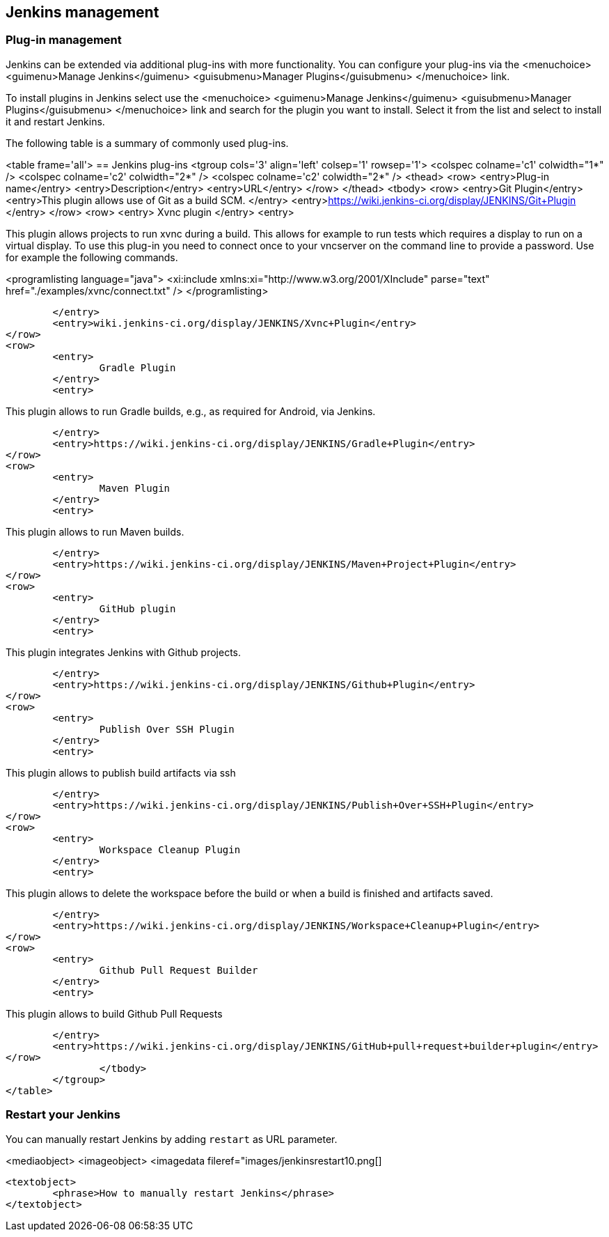 [[jenkinsmanagement]]
== Jenkins management

[[jenkins_pluginmanagement]]
=== Plug-in management
		
Jenkins can be extended via additional plug-ins with more
functionality. You can configure your plug-ins via
the
<menuchoice>
	<guimenu>Manage Jenkins</guimenu>
	<guisubmenu>Manager Plugins</guisubmenu>
</menuchoice>
link.
		
		
To install plugins in Jenkins select
use the
<menuchoice>
	<guimenu>Manage Jenkins</guimenu>
	<guisubmenu>Manager Plugins</guisubmenu>
</menuchoice>
link and search for the plugin you want to install. Select it from the list and select to
install it and restart
Jenkins.
		

		
The following table is a summary of commonly used plug-ins.

<table frame='all'>
== Jenkins plug-ins
	<tgroup cols='3' align='left' colsep='1' rowsep='1'>
		<colspec colname='c1' colwidth="1*" />
		<colspec colname='c2' colwidth="2*" />
		<colspec colname='c2' colwidth="2*" />
		<thead>
<row>
	<entry>Plug-in name</entry>
	<entry>Description</entry>
	<entry>URL</entry>
</row>
		</thead>
		<tbody>
<row>
	<entry>Git Plugin</entry>
	<entry>This plugin allows use of Git as a build SCM. </entry>
	<entry>https://wiki.jenkins-ci.org/display/JENKINS/Git+Plugin
	</entry>
</row>
<row>
	<entry>
		Xvnc plugin
	</entry>
	<entry>
		
This plugin allows projects to run xvnc during a build.
This
allows for example to run tests which requires
a display to
run
on a virtual display. To use this plug-in you need to
connect
once to your vncserver on the
command line to provide a
password. Use for example the following commands.
		
		
<programlisting language="java">
	<xi:include xmlns:xi="http://www.w3.org/2001/XInclude" parse="text" href="./examples/xvnc/connect.txt" />
</programlisting>
		

	</entry>
	<entry>wiki.jenkins-ci.org/display/JENKINS/Xvnc+Plugin</entry>
</row>
<row>
	<entry>
		Gradle Plugin
	</entry>
	<entry>
		
This plugin allows to run Gradle builds, e.g., as required for Android, via Jenkins.
		

	</entry>
	<entry>https://wiki.jenkins-ci.org/display/JENKINS/Gradle+Plugin</entry>
</row>
<row>
	<entry>
		Maven Plugin
	</entry>
	<entry>
		
This plugin allows to run Maven builds.
		

	</entry>
	<entry>https://wiki.jenkins-ci.org/display/JENKINS/Maven+Project+Plugin</entry>
</row>
<row>
	<entry>
		GitHub plugin
	</entry>
	<entry>
		
This plugin integrates Jenkins with Github projects.
		

	</entry>
	<entry>https://wiki.jenkins-ci.org/display/JENKINS/Github+Plugin</entry>
</row>
<row>
	<entry>
		Publish Over SSH Plugin
	</entry>
	<entry>
		
This plugin allows to publish build artifacts via ssh
		

	</entry>
	<entry>https://wiki.jenkins-ci.org/display/JENKINS/Publish+Over+SSH+Plugin</entry>
</row>
<row>
	<entry>
		Workspace Cleanup Plugin
	</entry>
	<entry>
		
This plugin allows to delete the workspace before the build or when a build is finished and artifacts saved.

	</entry>
	<entry>https://wiki.jenkins-ci.org/display/JENKINS/Workspace+Cleanup+Plugin</entry>
</row>
<row>
	<entry>
		Github Pull Request Builder
	</entry>
	<entry>
		
This plugin allows to build Github Pull Requests

	</entry>
	<entry>https://wiki.jenkins-ci.org/display/JENKINS/GitHub+pull+request+builder+plugin</entry>
</row>
		</tbody>
	</tgroup>
</table>
		
[[jenkins_pluginmanagement_restart]]
=== Restart your Jenkins

		
You can manually restart Jenkins by adding `restart` as URL parameter.
		
<mediaobject>
	<imageobject>
		<imagedata fileref="images/jenkinsrestart10.png[]
	
	<textobject>
		<phrase>How to manually restart Jenkins</phrase>
	</textobject>

		
